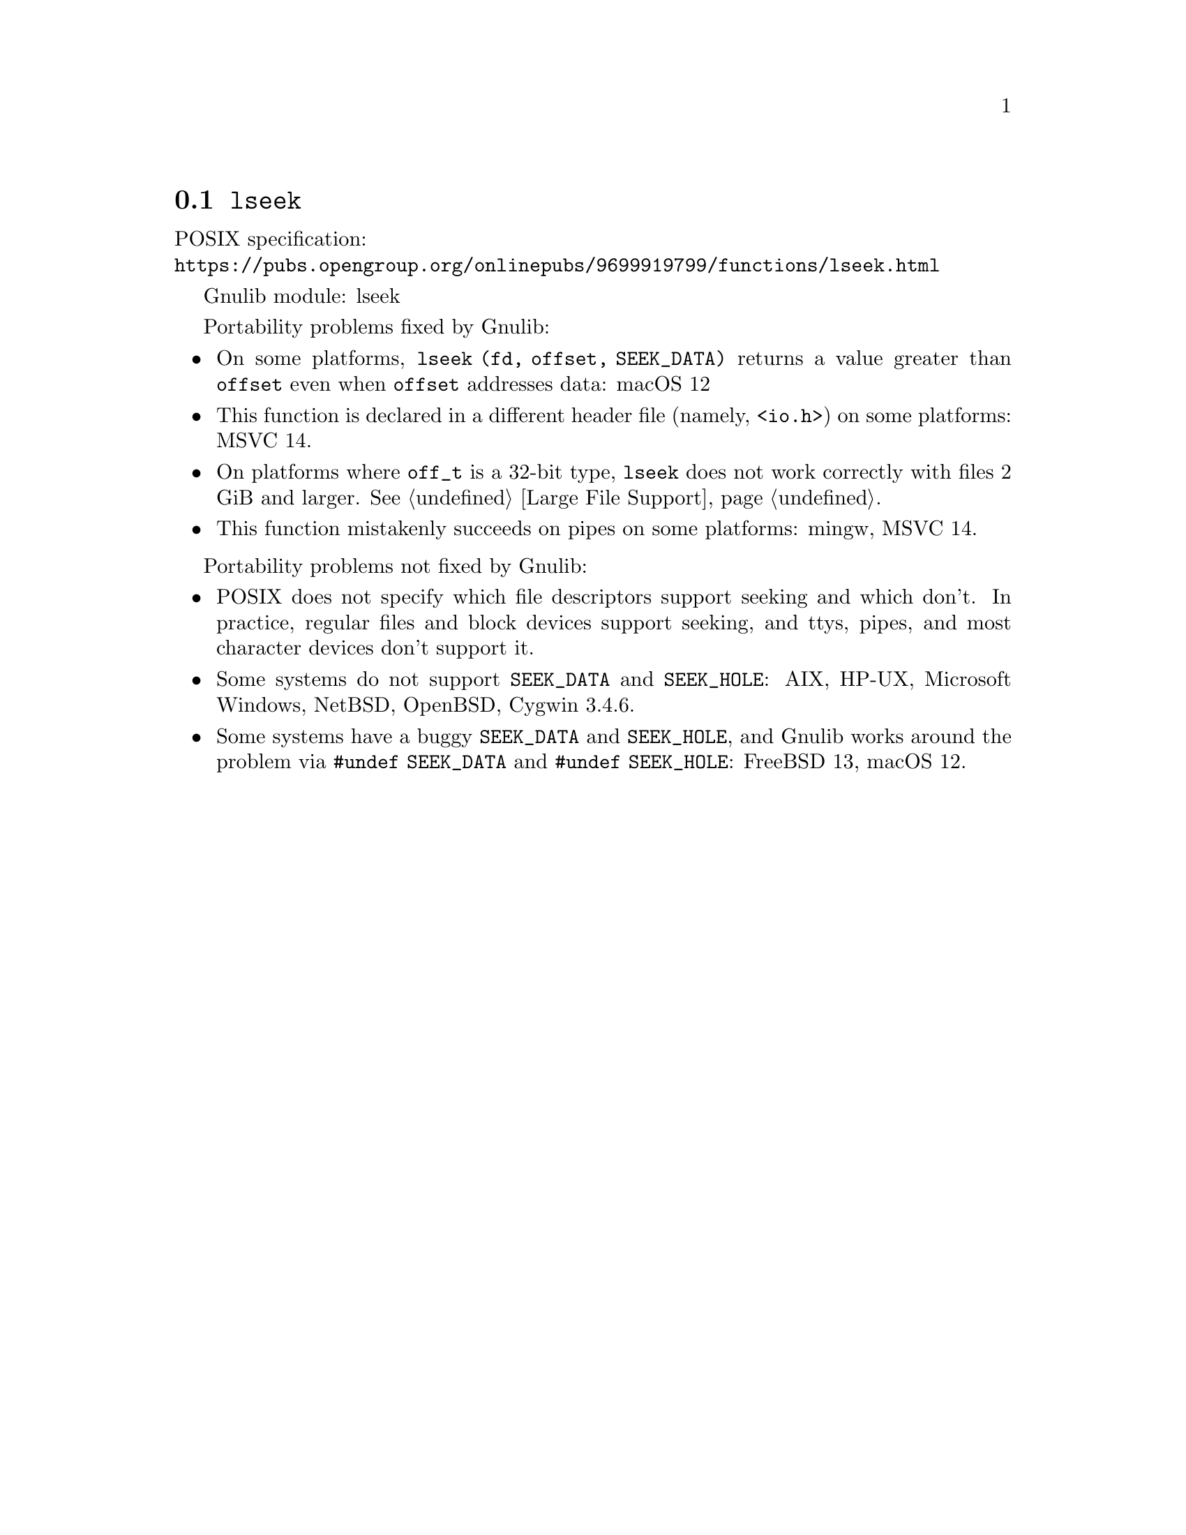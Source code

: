 @node lseek
@section @code{lseek}
@findex lseek

POSIX specification:@* @url{https://pubs.opengroup.org/onlinepubs/9699919799/functions/lseek.html}

Gnulib module: lseek

Portability problems fixed by Gnulib:
@itemize
@item
On some platforms, @code{lseek (fd, offset, SEEK_DATA)} returns a value
greater than @code{offset} even when @code{offset} addresses data:
macOS 12
@item
This function is declared in a different header file (namely, @code{<io.h>})
on some platforms:
MSVC 14.
@item
On platforms where @code{off_t} is a 32-bit type, @code{lseek} does not work
correctly with files 2 GiB and larger.  @xref{Large File Support}.
@item
This function mistakenly succeeds on pipes on some platforms: mingw, MSVC 14.
@end itemize

Portability problems not fixed by Gnulib:
@itemize
@item
POSIX does not specify which file descriptors support seeking and which don't.
In practice, regular files and block devices support seeking, and ttys, pipes,
and most character devices don't support it.
@item
Some systems do not support @code{SEEK_DATA} and @code{SEEK_HOLE}:
AIX, HP-UX, Microsoft Windows, NetBSD, OpenBSD, Cygwin 3.4.6.
@item
Some systems have a buggy @code{SEEK_DATA} and @code{SEEK_HOLE},
and Gnulib works around the problem via @code{#undef SEEK_DATA}
and @code{#undef SEEK_HOLE}:
FreeBSD 13, macOS 12.
@end itemize
